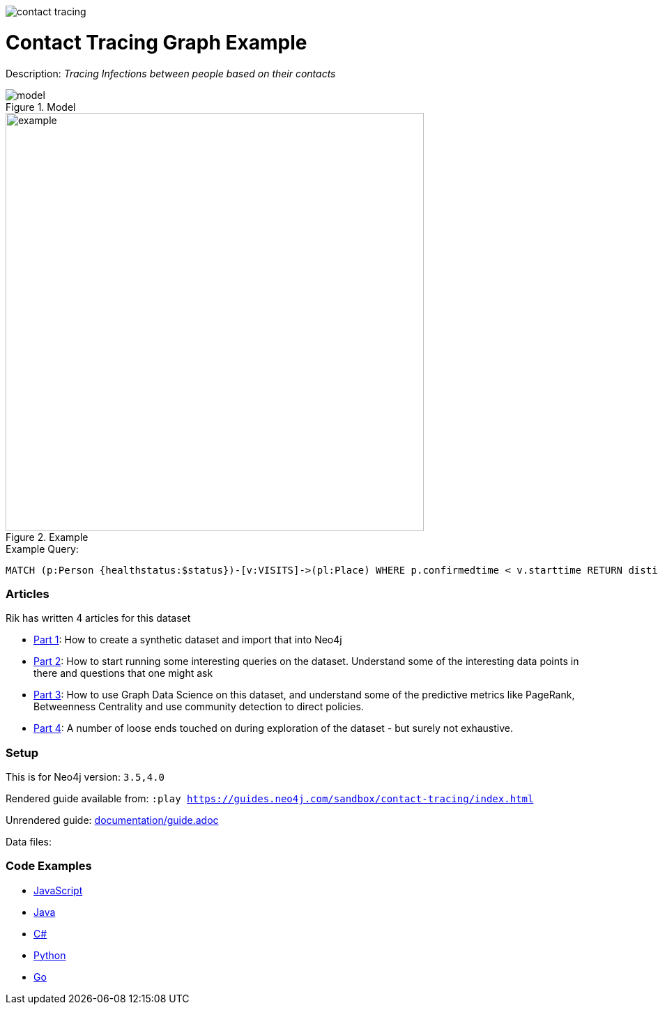:name: contact-tracing
:long_name: Contact Tracing
:description: Tracing Infections between people based on their contacts
:icon: 
:logo: documentation/img/contact-tracing.jpg
:tags: healthcare,covid
:author: Rik van Bruggen
:use-load-script: 
:data: 
:use-dump-file: data/contact-tracing-40.dump
:use-plugin: 
:target-db-version: 3.5,4.0
:bloom-perspective: bloom/contact-tracing.bloom-perspective
:guide: documentation/guide.adoc
:rendered-guide: https://guides.neo4j.com/sandbox/contact-tracing/index.html
:model: documentation/img/model.svg
:example: documentation/img/example.svg

:query: MATCH (p:Person {healthstatus:$status})-[v:VISITS]->(pl:Place) +
 WHERE p.confirmedtime < v.starttime +
 RETURN distinct p.name as place +

:param-name: status
:param-value: Sick
:result-column: place
:expected-result: XXX

:model-guide:
:todo: 
image::{logo}[]

= {long_name} Graph Example

Description: _{description}_

.Model
image::{model}[]

.Example
image::{example}[width=600]

.Example Query:
[source,cypher,subs=attributes]
----
{query}
----

=== Articles

Rik has written 4 articles for this dataset

* https://blog.bruggen.com/2020/04/covid-19-contact-tracing-blogpost-part.html[Part 1^]: How to create a synthetic dataset and import that into Neo4j
* https://blog.bruggen.com/2020/04/covid-19-contact-tracing-blogpost-part_21.html[Part 2^]: How to start running some interesting queries on the dataset. Understand some of the interesting data points in there and questions that one might ask
* https://blog.bruggen.com/2020/04/covid-19-contact-tracing-blogpost-part_61.html[Part 3^]: How to use Graph Data Science on this dataset, and understand some of the predictive metrics like PageRank, Betweenness Centrality and use community detection to direct policies.
* https://blog.bruggen.com/2020/04/covid-19-contact-tracing-blogpost-part_0.html[Part 4^]: A number of loose ends touched on during exploration of the dataset - but surely not exhaustive.

=== Setup

This is for Neo4j version: `{target-db-version}`


Rendered guide available from: `:play {rendered-guide}`

Unrendered guide: link:{guide}[]

Data files: `{data}`

=== Code Examples

* link:code/javascript/example.js[JavaScript]
* link:code/java/Example.java[Java]
* link:code/csharp/Example.cs[C#]
* link:code/python/example.py[Python]
* link:code/go/example.go[Go]

